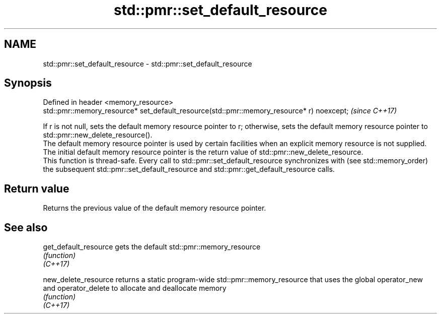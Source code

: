 .TH std::pmr::set_default_resource 3 "2020.03.24" "http://cppreference.com" "C++ Standard Libary"
.SH NAME
std::pmr::set_default_resource \- std::pmr::set_default_resource

.SH Synopsis

  Defined in header <memory_resource>
  std::pmr::memory_resource* set_default_resource(std::pmr::memory_resource* r) noexcept;  \fI(since C++17)\fP

  If r is not null, sets the default memory resource pointer to r; otherwise, sets the default memory resource pointer to std::pmr::new_delete_resource().
  The default memory resource pointer is used by certain facilities when an explicit memory resource is not supplied. The initial default memory resource pointer is the return value of std::pmr::new_delete_resource.
  This function is thread-safe. Every call to std::pmr::set_default_resource synchronizes with (see std::memory_order) the subsequent std::pmr::set_default_resource and std::pmr::get_default_resource calls.

.SH Return value

  Returns the previous value of the default memory resource pointer.

.SH See also



  get_default_resource gets the default std::pmr::memory_resource
                       \fI(function)\fP
  \fI(C++17)\fP

  new_delete_resource  returns a static program-wide std::pmr::memory_resource that uses the global operator_new and operator_delete to allocate and deallocate memory
                       \fI(function)\fP
  \fI(C++17)\fP




